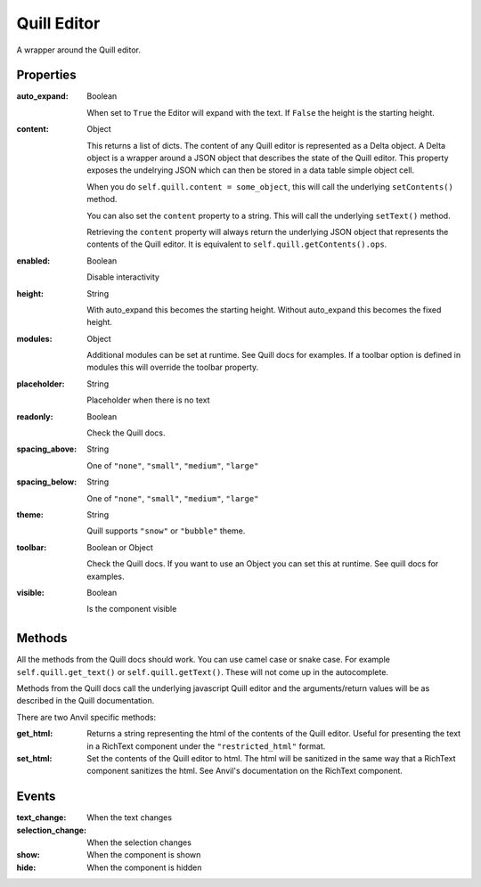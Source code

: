 Quill Editor
============
A wrapper around the Quill editor.

Properties
----------

:auto_expand: Boolean

    When set to ``True`` the Editor will expand with the text. If ``False`` the height is the starting height.

:content: Object

    This returns a list of dicts. The content of any Quill editor is represented as a Delta object. A Delta object is a wrapper around a JSON object that describes the state of the Quill editor. This property exposes the undelrying JSON which can then be stored in a data table simple object cell.

    When you do ``self.quill.content = some_object``, this will call the underlying ``setContents()`` method.

    You can also set the ``content`` property to a string. This will call the underlying ``setText()`` method.

    Retrieving the ``content`` property will always return the underlying JSON object that represents the contents of the Quill editor. It is equivalent to ``self.quill.getContents().ops``.

:enabled: Boolean

    Disable interactivity

:height: String

    With auto_expand this becomes the starting height. Without auto_expand this becomes the fixed height.

:modules: Object

    Additional modules can be set at runtime. See Quill docs for examples. If a toolbar option is defined in modules this will override the toolbar property.

:placeholder: String

    Placeholder when there is no text

:readonly: Boolean

    Check the Quill docs.

:spacing_above: String

    One of ``"none"``, ``"small"``, ``"medium"``, ``"large"``

:spacing_below: String

    One of ``"none"``, ``"small"``, ``"medium"``, ``"large"``

:theme: String

    Quill supports ``"snow"`` or ``"bubble"`` theme.

:toolbar: Boolean or Object

    Check the Quill docs. If you want to use an Object you can set this at runtime. See quill docs for examples.

:visible: Boolean

    Is the component visible


Methods
----------
All the methods from the Quill docs should work. You can use camel case or snake case. For example ``self.quill.get_text()`` or ``self.quill.getText()``. These will not come up in the autocomplete.

Methods from the Quill docs call the underlying javascript Quill editor and the arguments/return values will be as described in the Quill documentation.

There are two Anvil specific methods:

:get_html:

    Returns a string representing the html of the contents of the Quill editor. Useful for presenting the text in a RichText component under the ``"restricted_html"`` format.

:set_html:

    Set the contents of the Quill editor to html. The html will be sanitized in the same way that a RichText component sanitizes the html. See Anvil's documentation on the RichText component.




Events
----------
:text_change:

    When the text changes

:selection_change:

    When the selection changes

:show:

    When the component is shown

:hide:

    When the component is hidden
